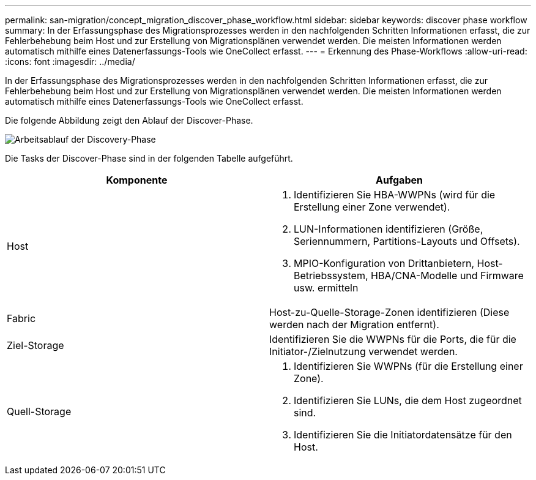---
permalink: san-migration/concept_migration_discover_phase_workflow.html 
sidebar: sidebar 
keywords: discover phase workflow 
summary: In der Erfassungsphase des Migrationsprozesses werden in den nachfolgenden Schritten Informationen erfasst, die zur Fehlerbehebung beim Host und zur Erstellung von Migrationsplänen verwendet werden. Die meisten Informationen werden automatisch mithilfe eines Datenerfassungs-Tools wie OneCollect erfasst. 
---
= Erkennung des Phase-Workflows
:allow-uri-read: 
:icons: font
:imagesdir: ../media/


[role="lead"]
In der Erfassungsphase des Migrationsprozesses werden in den nachfolgenden Schritten Informationen erfasst, die zur Fehlerbehebung beim Host und zur Erstellung von Migrationsplänen verwendet werden. Die meisten Informationen werden automatisch mithilfe eines Datenerfassungs-Tools wie OneCollect erfasst.

Die folgende Abbildung zeigt den Ablauf der Discover-Phase.

image::../media/discover_phase_1.png[Arbeitsablauf der Discovery-Phase]

Die Tasks der Discover-Phase sind in der folgenden Tabelle aufgeführt.

[cols="2*"]
|===
| Komponente | Aufgaben 


 a| 
Host
 a| 
. Identifizieren Sie HBA-WWPNs (wird für die Erstellung einer Zone verwendet).
. LUN-Informationen identifizieren (Größe, Seriennummern, Partitions-Layouts und Offsets).
. MPIO-Konfiguration von Drittanbietern, Host-Betriebssystem, HBA/CNA-Modelle und Firmware usw. ermitteln




 a| 
Fabric
 a| 
Host-zu-Quelle-Storage-Zonen identifizieren (Diese werden nach der Migration entfernt).



 a| 
Ziel-Storage
 a| 
Identifizieren Sie die WWPNs für die Ports, die für die Initiator-/Zielnutzung verwendet werden.



 a| 
Quell-Storage
 a| 
. Identifizieren Sie WWPNs (für die Erstellung einer Zone).
. Identifizieren Sie LUNs, die dem Host zugeordnet sind.
. Identifizieren Sie die Initiatordatensätze für den Host.


|===